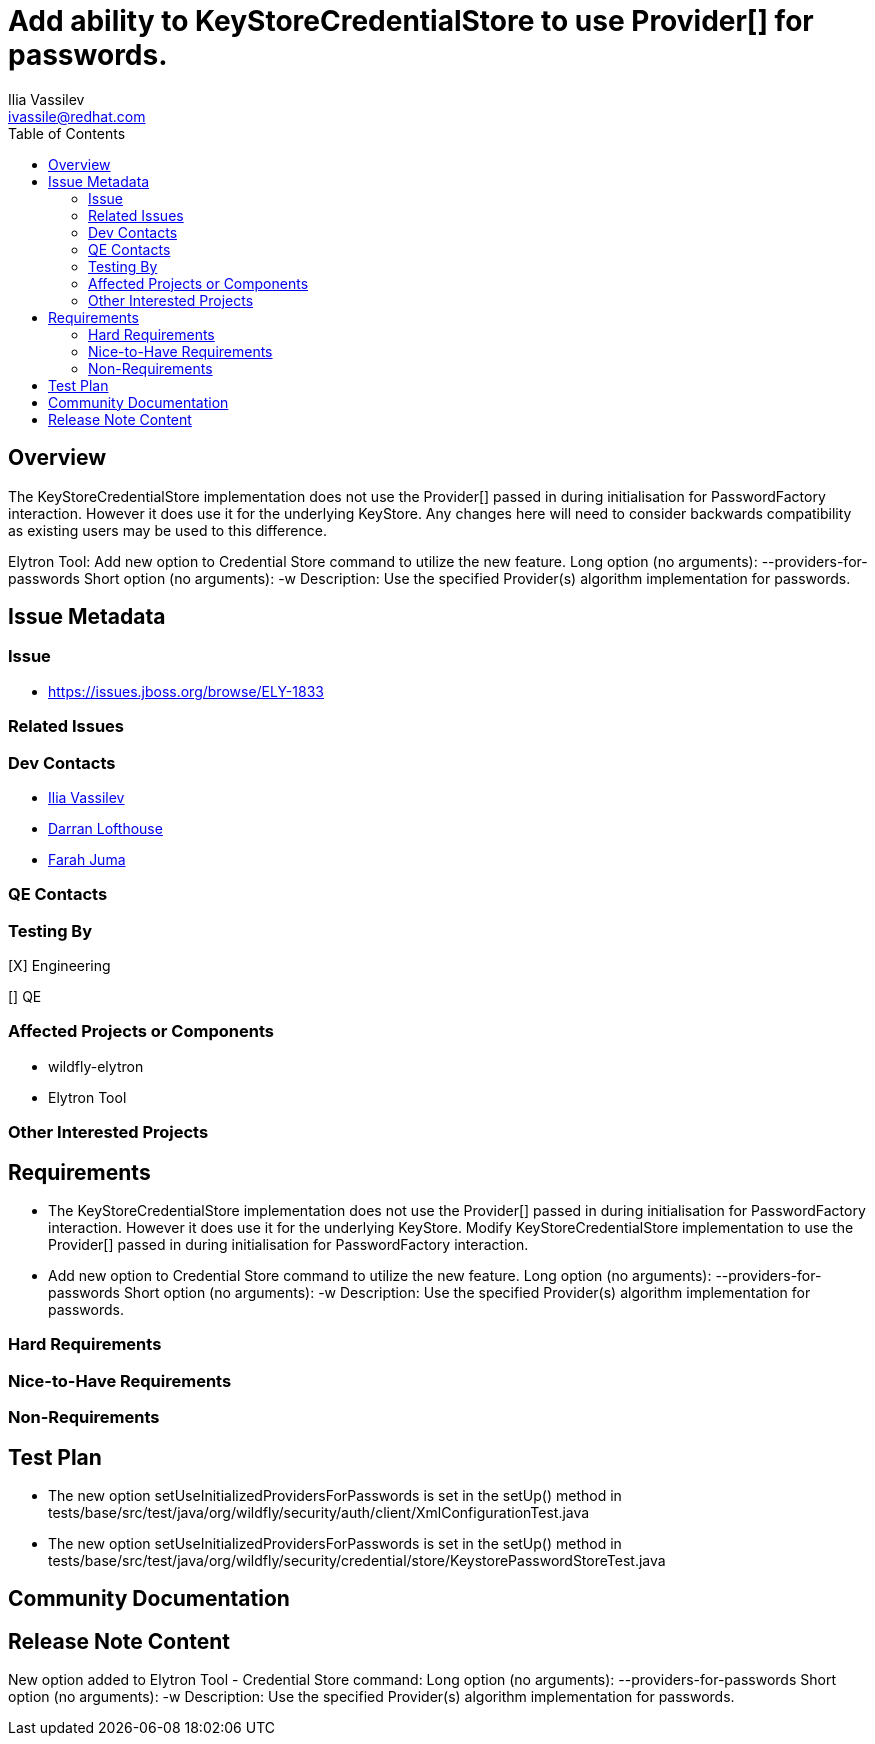 = Add ability to KeyStoreCredentialStore to use Provider[] for passwords.
:author:            Ilia Vassilev
:email:             ivassile@redhat.com
:toc:               left
:icons:             font
:idprefix:
:idseparator:       -

== Overview

The KeyStoreCredentialStore implementation does not use the Provider[] passed in during initialisation for PasswordFactory interaction. However it does use it for the underlying KeyStore. Any changes here will need to consider backwards compatibility as existing users may be used to this difference.

Elytron Tool: Add new option to Credential Store command to utilize the new feature.
Long option (no arguments): --providers-for-passwords
Short option (no arguments): -w
Description: Use the specified Provider(s) algorithm implementation for passwords.

== Issue Metadata

=== Issue

* https://issues.jboss.org/browse/ELY-1833

=== Related Issues

=== Dev Contacts

* mailto:{email}[{author}]
* mailto:darran.lofthouse@redhat.com[Darran Lofthouse]
* mailto:fjuma@redhat.com[Farah Juma]

=== QE Contacts

=== Testing By

[X] Engineering

[] QE

=== Affected Projects or Components

 * wildfly-elytron
 * Elytron Tool
 
=== Other Interested Projects

== Requirements
* The KeyStoreCredentialStore implementation does not use the Provider[] passed in during initialisation for PasswordFactory interaction. However it does use it for the underlying KeyStore. Modify KeyStoreCredentialStore implementation to use the Provider[] passed in during initialisation for PasswordFactory interaction.
* Add new option to Credential Store command to utilize the new feature.
Long option (no arguments): --providers-for-passwords
Short option (no arguments): -w
Description: Use the specified Provider(s) algorithm implementation for passwords.

=== Hard Requirements

=== Nice-to-Have Requirements

=== Non-Requirements

== Test Plan

* The new option setUseInitializedProvidersForPasswords is set in the setUp() method in tests/base/src/test/java/org/wildfly/security/auth/client/XmlConfigurationTest.java
* The new option setUseInitializedProvidersForPasswords is set in the setUp() method in tests/base/src/test/java/org/wildfly/security/credential/store/KeystorePasswordStoreTest.java

== Community Documentation

== Release Note Content

New option added to Elytron Tool - Credential Store command:
Long option (no arguments): --providers-for-passwords
Short option (no arguments): -w
Description: Use the specified Provider(s) algorithm implementation for passwords.
